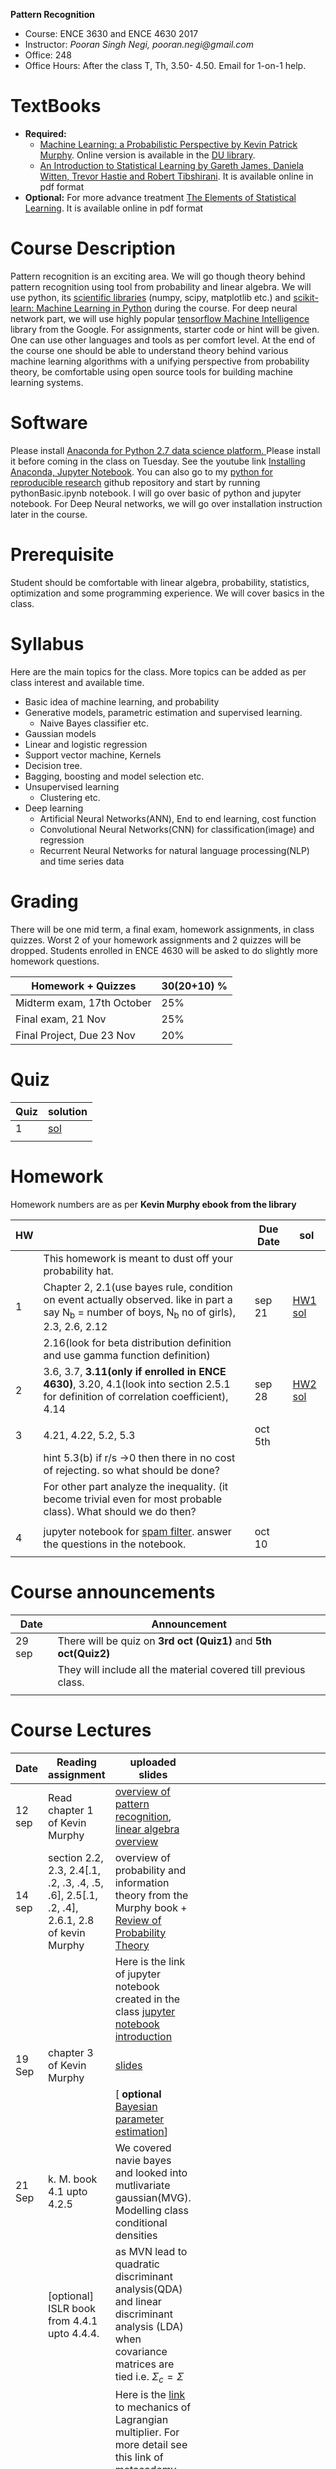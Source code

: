 *Pattern Recognition*
  - Course: ENCE 3630 and ENCE 4630 2017
  - Instructor: /Pooran Singh Negi, pooran.negi@gmail.com/
  - Office: 248
  - Office Hours: After the class T, Th,  3.50- 4.50. Email for 1-on-1 help.
* TextBooks
- *Required:*
  -  [[https://www.cs.ubc.ca/~murphyk/MLbook/][Machine Learning: a Probabilistic Perspective by Kevin Patrick Murphy]]. Online version is available in the [[https://library.du.edu/][DU library]].
  -  [[http://www-bcf.usc.edu/~gareth/ISL/][An Introduction to Statistical Learning by Gareth James, Daniela Witten, Trevor Hastie and Robert Tibshirani]]. It is available online in pdf format
- *Optional:* For more advance treatment [[https://web.stanford.edu/~hastie/ElemStatLearn/][The Elements of Statistical Learning]]. It is available online in pdf format   
* Course Description
Pattern recognition is an exciting area. We will go though theory behind
pattern recognition using tool from probability and linear algebra.
We will use python, its [[https://www.scipy.org/][scientific libraries]] (numpy, scipy, matplotlib etc.)
and [[http://scikit-learn.org/stable/][scikit-learn: Machine Learning in Python]] during the course. For deep neural network part, we will use
highly popular [[https://www.tensorflow.org/][tensorflow Machine Intelligence]] library from the Google. For assignments, starter code  or hint will be given.
One can use other languages and tools as per comfort level. 
At the end of the course one should be able to understand theory behind various
machine learning algorithms with a unifying perspective from probability theory, be comfortable using open source tools for building machine learning systems.

* Software
Please install [[https://www.anaconda.com/download/][Anaconda for Python 2.7 data science platform. ]]Please install it before coming in the class on Tuesday.
See the youtube link [[https://www.youtube.com/watch?v=OOFONKvaz0A][Installing Anaconda, Jupyter Notebook]]. 
You can also go to my  [[https://github.com/psnegi/PythonForReproducibleResearch][python for reproducible research]]  github repository and start by running pythonBasic.ipynb notebook.
I will go over basic of python and jupyter notebook. For Deep Neural networks, we will go over installation instruction later in the course.
* Prerequisite
Student should be comfortable with linear algebra, probability, statistics,
optimization and some programming experience. We will cover basics in the class.

* Syllabus
Here are the main topics for the class. More topics can be added as per class interest and available time.
- Basic idea of machine learning, and probability
- Generative models, parametric estimation and supervised learning.
  - Naive Bayes classifier etc.
- Gaussian models
- Linear and logistic regression
- Support vector machine, Kernels
- Decision tree.
- Bagging, boosting and model selection etc.
- Unsupervised learning
  - Clustering etc.
- Deep learning
  - Artificial Neural Networks(ANN), End to end learning, cost function
  - Convolutional Neural Networks(CNN) for classification(image) and regression
  - Recurrent Neural Networks for natural language processing(NLP) and time series data
* Grading
There will be one mid term, a final exam, homework assignments, in class quizzes.
Worst 2 of your homework assignments and 2 quizzes will be dropped. Students enrolled in 
ENCE 4630 will be asked to do slightly more homework questions.


|----------------------------+-------------------------+
| Homework + Quizzes         |             30(20+10) % |
|----------------------------+-------------------------+
| Midterm exam, 17th October |                     25% |
|----------------------------+-------------------------+
| Final exam, 21 Nov         |                     25% |
|----------------------------+-------------------------+
| Final Project, Due 23 Nov  |                     20% |
|----------------------------+-------------------------+

* Quiz

| Quiz | solution |
|------+----------|
|    1 | [[./hw_sol/qz1.pdf][sol]]      |
|      |          | 
  
* Homework
Homework numbers are as per *Kevin Murphy ebook from the library*
| HW |                                                                                                                                                | Due Date | sol     |
|----+------------------------------------------------------------------------------------------------------------------------------------------------+----------+---------|
|    | This homework is meant to dust off your probability hat.                                                                                       |          |         |
|  1 | Chapter 2, 2.1(use bayes rule, condition on event actually observed. like in part a say N_b = number of boys, N_b no of girls), 2.3, 2.6, 2.12 | sep 21   | [[./hw_sol/HW1_sol.pdf][HW1 sol]] |
|    | 2.16(look for beta distribution definition and use gamma function definition)                                                                  |          |         |
|----+------------------------------------------------------------------------------------------------------------------------------------------------+----------+---------|
|  2 | 3.6, 3.7, *3.11(only if enrolled in ENCE 4630)*, 3.20, 4.1(look into section 2.5.1 for definition of correlation coefficient), 4.14            | sep 28   | [[./hw_sol/HW2_sol.pdf][HW2 sol]] |
|    |                                                                                                                                                |          |         |
|----+------------------------------------------------------------------------------------------------------------------------------------------------+----------+---------|
|  3 | 4.21, 4.22, 5.2, 5.3                                                                                                                           | oct 5th  |         |
|    | hint 5.3(b)  if r/s ->0 then there in no cost of rejecting.  so  what should be done?                                                          |          |         |
|    | For other part analyze the inequality. (it become trivial even for most probable class). What should we do then?                               |          |         |
|    |                                                                                                                                                |          |         |
|----+------------------------------------------------------------------------------------------------------------------------------------------------+----------+---------|
|  4 | jupyter notebook for [[./notebooks/implementing_naive_bayes.ipynb][spam filter]]. answer the questions in the notebook.                                                                        | oct 10   |         |
|----+------------------------------------------------------------------------------------------------------------------------------------------------+----------+---------|
|    |                                                                                                                                                |          |         |

* Course announcements
|--------+-----------------------------------------------------------------|
| Date   | Announcement                                                    |
|--------+-----------------------------------------------------------------|
| 29 sep | There will be quiz on *3rd oct (Quiz1)* and *5th oct(Quiz2)*    |
|        | They will include all the material covered till previous class. |
|        |                                                                 |
|--------+-----------------------------------------------------------------|


* Course Lectures


| Date   | Reading assignment                                                                         | uploaded slides                                                                                                                                                          |   |         |   |                                                     |
|--------+--------------------------------------------------------------------------------------------+--------------------------------------------------------------------------------------------------------------------------------------------------------------------------+---+---------+---+-----------------------------------------------------|
| 12 sep | Read chapter 1 of Kevin Murphy                                                             | [[./lectures/lecture1.pdf][overview of pattern recognition]], [[http://cs229.stanford.edu/section/cs229-linalg.pdf][linear algebra overview]]                                                                                                                 |   |         |   |                                                     |
|--------+--------------------------------------------------------------------------------------------+--------------------------------------------------------------------------------------------------------------------------------------------------------------------------+---+---------+---+-----------------------------------------------------|
| 14 sep | section 2.2, 2.3, 2.4[.1, .2, .3, .4, .5, .6], 2.5[.1, .2, .4], 2.6.1, 2.8 of kevin Murphy | overview of probability and information theory from the Murphy book + [[http://cs229.stanford.edu/section/cs229-prob.pdf][Review of Probability Theory]]                                                                       |   |         |   |                                                     |
|        |                                                                                            | Here is the link of  jupyter notebook created in the class [[./lectures/intro_notebook.ipynb][jupyter notebook introduction]]                                                                                 |   |         |   |                                                     |
|--------+--------------------------------------------------------------------------------------------+--------------------------------------------------------------------------------------------------------------------------------------------------------------------------+---+---------+---+-----------------------------------------------------|
| 19 Sep | chapter 3 of Kevin Murphy                                                                  | [[./lectures/lecture3.pdf][slides]]                                                                                                                                                                   |   |         |   |                                                     |
|        |                                                                                            | [ *optional* [[https://metacademy.org/graphs/concepts/bayesian_parameter_estimation#lfocus%3Dbayesian_parameter_estimation][Bayesian parameter estimation]]]                                                                                                                              |   |         |   |                                                     |
|--------+--------------------------------------------------------------------------------------------+--------------------------------------------------------------------------------------------------------------------------------------------------------------------------+---+---------+---+-----------------------------------------------------|
| 21 Sep | k. M. book  4.1 upto 4.2.5                                                                 | We covered navie bayes and looked into mutlivariate gaussian(MVG). Modelling class conditional densities                                                                 |   |         |   |                                                     |
|        | [optional] ISLR book from    4.4.1 upto 4.4.4.                                             | as  MVN lead to quadratic discriminant analysis(QDA) and linear discriminant analysis (LDA) when covariance matrices are tied i.e. $\Sigma_c = \Sigma$                   |   |         |   |                                                     |
|        |                                                                                            | Here is the [[https://www.khanacademy.org/math/multivariable-calculus/applications-of-multivariable-derivatives/constrained-optimization/a/lagrange-multipliers-examples][link]] to mechanics of Lagrangian multiplier. For more detail see this link of [[https://metacademy.org/graphs/concepts/lagrange_duality#focus%3Dlagrange_multipliers&mode%3Dlearn][metacademy]]. Go over free section                                                |   |         |   |                                                     |
|--------+--------------------------------------------------------------------------------------------+--------------------------------------------------------------------------------------------------------------------------------------------------------------------------+---+---------+---+-----------------------------------------------------|
| 26 Sep | K. M. book 5.7 upto  5.7.2.2                                                               | class [[./lectures/lecture5_scribe.pdf][scribed note]]  [[./lectures/lecture4.pdf][lecture 4 and 5 slides]].  Covered Bayesian decision theory, confusion matrix and ROC(AUC) curve                                                       |   |         |   |                                                     |
|        | 7.1- 7.3.3, 7.5.1                                                                          |                                                                                                                                                                          |   |         |   |                                                     |
|--------+--------------------------------------------------------------------------------------------+--------------------------------------------------------------------------------------------------------------------------------------------------------------------------+---+---------+---+-----------------------------------------------------|
| 28 Sep |                                                                                            | class [[./lectures/lecture6_final.pdf][scribed note]] . We covered linear model and informally discussed how linear model can model non-linear model. Derived the MLE(least square solution) of parameter W |   |         |   |                                                     |
|        |                                                                                            |                                                                                                                                                                          |   |         |   |                                                     |
|--------+--------------------------------------------------------------------------------------------+--------------------------------------------------------------------------------------------------------------------------------------------------------------------------+---+---------+---+-----------------------------------------------------|
| Oct 3  |                                                                                            | [[./lectures/lecture7.pdf][class scribed note.]]                                                                                                                                                      |   |         |   |                                                     |
|        |                                                                                            |                                                                                                                                                                          |   |         |   |                                                     |
|--------+--------------------------------------------------------------------------------------------+--------------------------------------------------------------------------------------------------------------------------------------------------------------------------+---+---------+---+-----------------------------------------------------|
| Oct 5  | 8.1, 8.2, 8.3.1-8.3.3, 8.3.6, 8.3.7                                                        | [[./lectures/lecture8.pdf][class scribed note]]. Covered first discriminative classifier (logistic regression), iterative optimization algorithms                                                     |   |         |   |                                                     |
|        |                                                                                            | issue related to choosing step size and using penalizing terms                                                                                                           | W | ^2 or $ | W | on parameter on the objective(cost, loss) function. |
|--------+--------------------------------------------------------------------------------------------+--------------------------------------------------------------------------------------------------------------------------------------------------------------------------+---+---------+---+-----------------------------------------------------|
|        |                                                                                            |                                                                                                                                                                          |   |         |   |                                                     |
